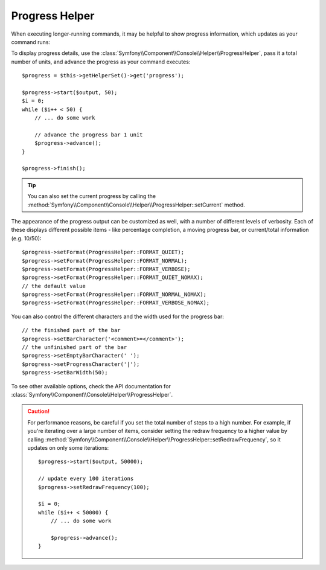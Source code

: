 .. index::
    single: Console Helpers; Progress Helper

Progress Helper
===============

.. versionadded:: 2.2
    The ``progress`` helper was introduced in Symfony 2.2.

.. versionadded:: 2.3
    The ``setCurrent`` method was introduced in Symfony 2.3.

When executing longer-running commands, it may be helpful to show progress
information, which updates as your command runs:

.. image:: /images/components/console/progress.png

To display progress details, use the :class:`Symfony\\Component\\Console\\Helper\\ProgressHelper`,
pass it a total number of units, and advance the progress as your command executes::

    $progress = $this->getHelperSet()->get('progress');

    $progress->start($output, 50);
    $i = 0;
    while ($i++ < 50) {
        // ... do some work

        // advance the progress bar 1 unit
        $progress->advance();
    }

    $progress->finish();

.. tip::

    You can also set the current progress by calling the
    :method:`Symfony\\Component\\Console\\Helper\\ProgressHelper::setCurrent`
    method.

The appearance of the progress output can be customized as well, with a number
of different levels of verbosity. Each of these displays different possible
items - like percentage completion, a moving progress bar, or current/total
information (e.g. 10/50)::

    $progress->setFormat(ProgressHelper::FORMAT_QUIET);
    $progress->setFormat(ProgressHelper::FORMAT_NORMAL);
    $progress->setFormat(ProgressHelper::FORMAT_VERBOSE);
    $progress->setFormat(ProgressHelper::FORMAT_QUIET_NOMAX);
    // the default value
    $progress->setFormat(ProgressHelper::FORMAT_NORMAL_NOMAX);
    $progress->setFormat(ProgressHelper::FORMAT_VERBOSE_NOMAX);

You can also control the different characters and the width used for the
progress bar::

    // the finished part of the bar
    $progress->setBarCharacter('<comment>=</comment>');
    // the unfinished part of the bar
    $progress->setEmptyBarCharacter(' ');
    $progress->setProgressCharacter('|');
    $progress->setBarWidth(50);

To see other available options, check the API documentation for
:class:`Symfony\\Component\\Console\\Helper\\ProgressHelper`.

.. caution::

    For performance reasons, be careful if you set the total number of steps
    to a high number. For example, if you're iterating over a large number of
    items, consider setting the redraw frequency to a higher value by calling
    :method:`Symfony\\Component\\Console\\Helper\\ProgressHelper::setRedrawFrequency`,
    so it updates on only some iterations::

        $progress->start($output, 50000);

        // update every 100 iterations
        $progress->setRedrawFrequency(100);

        $i = 0;
        while ($i++ < 50000) {
            // ... do some work

            $progress->advance();
        }
